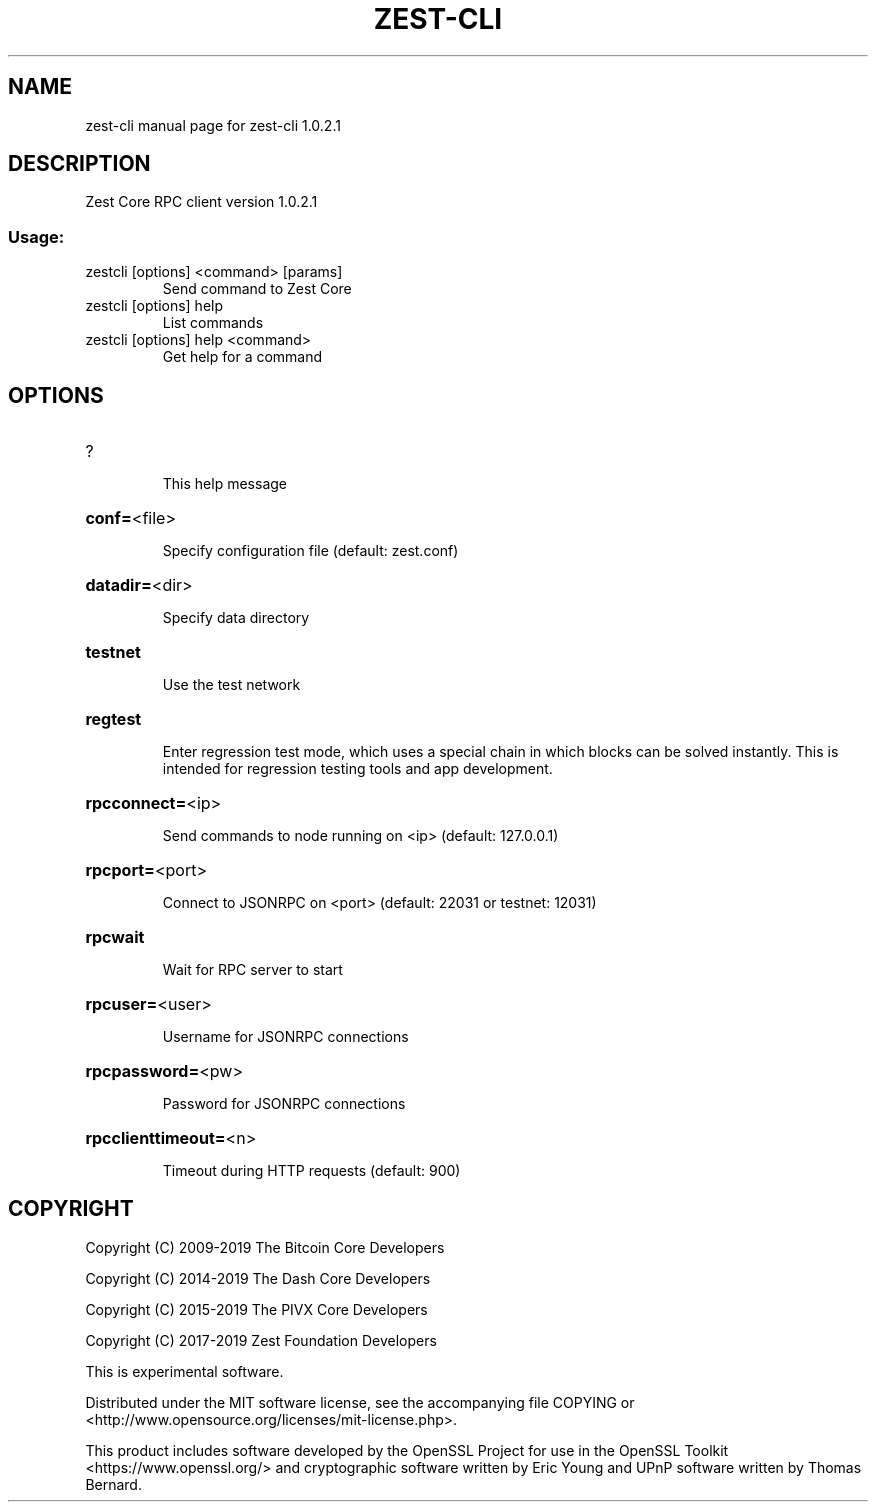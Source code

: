 .\" DO NOT MODIFY THIS FILE!  It was generated by help2man 1.47.3.
.TH ZEST-CLI "1" "January 2019" "zest-cli 1.0.2.1" "User Commands"
.SH NAME
zest-cli  manual page for zest-cli 1.0.2.1
.SH DESCRIPTION
Zest Core RPC client version 1.0.2.1
.SS "Usage:"
.TP
zestcli [options] <command> [params]
Send command to Zest Core
.TP
zestcli [options] help
List commands
.TP
zestcli [options] help <command>
Get help for a command
.SH OPTIONS
.HP
?
.IP
This help message
.HP
\fBconf=\fR<file>
.IP
Specify configuration file (default: zest.conf)
.HP
\fBdatadir=\fR<dir>
.IP
Specify data directory
.HP
\fBtestnet\fR
.IP
Use the test network
.HP
\fBregtest\fR
.IP
Enter regression test mode, which uses a special chain in which blocks
can be solved instantly. This is intended for regression testing tools
and app development.
.HP
\fBrpcconnect=\fR<ip>
.IP
Send commands to node running on <ip> (default: 127.0.0.1)
.HP
\fBrpcport=\fR<port>
.IP
Connect to JSONRPC on <port> (default: 22031 or testnet: 12031)
.HP
\fBrpcwait\fR
.IP
Wait for RPC server to start
.HP
\fBrpcuser=\fR<user>
.IP
Username for JSONRPC connections
.HP
\fBrpcpassword=\fR<pw>
.IP
Password for JSONRPC connections
.HP
\fBrpcclienttimeout=\fR<n>
.IP
Timeout during HTTP requests (default: 900)
.SH COPYRIGHT
Copyright (C) 2009-2019 The Bitcoin Core Developers

Copyright (C) 2014-2019 The Dash Core Developers

Copyright (C) 2015-2019 The PIVX Core Developers

Copyright (C) 2017-2019 Zest Foundation Developers

This is experimental software.

Distributed under the MIT software license, see the accompanying file COPYING
or <http://www.opensource.org/licenses/mit-license.php>.

This product includes software developed by the OpenSSL Project for use in the
OpenSSL Toolkit <https://www.openssl.org/> and cryptographic software written
by Eric Young and UPnP software written by Thomas Bernard.
